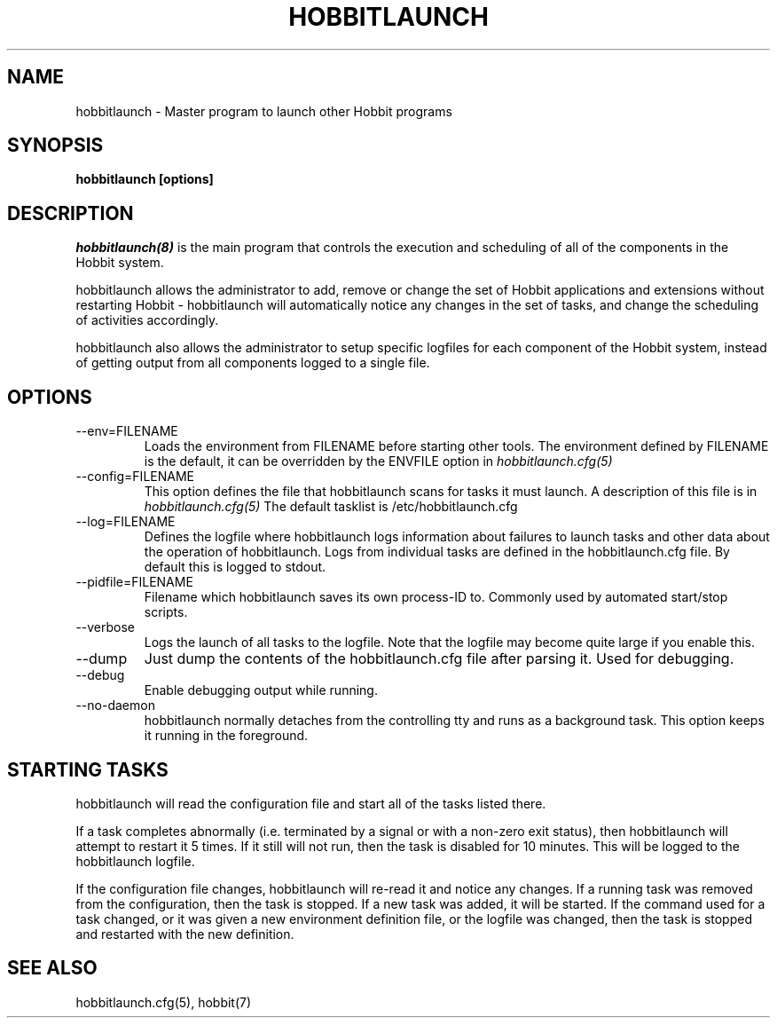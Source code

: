 .TH HOBBITLAUNCH 8 "Version 4.2-beta-20060404:  4 Jun 2006" "Hobbit Monitor"
.SH NAME
hobbitlaunch \- Master program to launch other Hobbit programs

.SH SYNOPSIS
.B "hobbitlaunch [options]"

.SH DESCRIPTION
.I hobbitlaunch(8)
is the main program that controls the execution and scheduling of 
all of the components in the Hobbit system.

hobbitlaunch allows the administrator to add, remove or change the set of
Hobbit applications and extensions without restarting Hobbit -
hobbitlaunch will automatically notice any changes in the set of tasks,
and change the scheduling of activities accordingly.

hobbitlaunch also allows the administrator to setup specific logfiles for
each component of the Hobbit system, instead of getting output
from all components logged to a single file.

.SH OPTIONS
.IP "--env=FILENAME"
Loads the environment from FILENAME before starting other tools.
The environment defined by FILENAME is the default, it can be
overridden by the ENVFILE option in 
.I hobbitlaunch.cfg(5)

.IP "--config=FILENAME"
This option defines the file that hobbitlaunch scans for tasks it
must launch. A description of this file is in 
.I hobbitlaunch.cfg(5)
The default tasklist is /etc/hobbitlaunch.cfg

.IP "--log=FILENAME"
Defines the logfile where hobbitlaunch logs information about
failures to launch tasks and other data about the operation of
hobbitlaunch. Logs from individual tasks are defined in the hobbitlaunch.cfg
file. By default this is logged to stdout.

.IP "--pidfile=FILENAME"
Filename which hobbitlaunch saves its own process-ID to. Commonly used by
automated start/stop scripts.

.IP "--verbose"
Logs the launch of all tasks to the logfile. Note that the logfile
may become quite large if you enable this.

.IP "--dump"
Just dump the contents of the hobbitlaunch.cfg file after parsing it.
Used for debugging.

.IP "--debug"
Enable debugging output while running.

.IP "--no-daemon"
hobbitlaunch normally detaches from the controlling tty and runs as a
background task. This option keeps it running in the foreground.

.SH STARTING TASKS
hobbitlaunch will read the configuration file and start all of the tasks
listed there.

If a task completes abnormally (i.e. terminated by a signal or with
a non-zero exit status), then hobbitlaunch will attempt to restart it
5 times. If it still will not run, then the task is disabled for 10
minutes. This will be logged to the hobbitlaunch logfile.

If the configuration file changes, hobbitlaunch will re-read it and 
notice any changes. If a running task was removed from the configuration,
then the task is stopped. If a new task was added, it will be started.
If the command used for a task changed, or it was given a new environment
definition file, or the logfile was changed, then the task is stopped
and restarted with the new definition.

.SH "SEE ALSO"
hobbitlaunch.cfg(5), hobbit(7)

